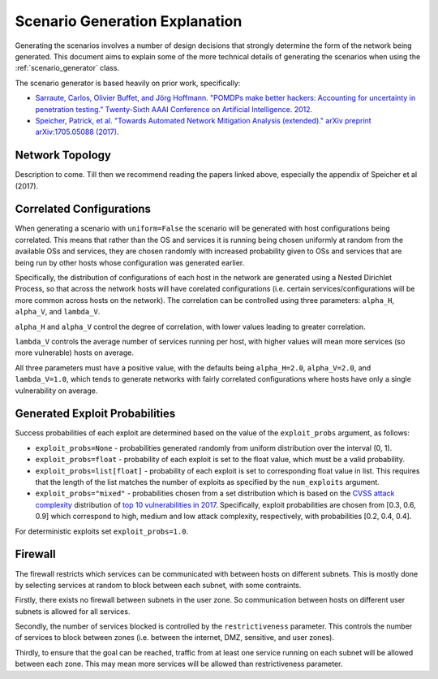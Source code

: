 .. _scenario_generation_explanation:

Scenario Generation Explanation
===============================

Generating the scenarios involves a number of design decisions that strongly determine the form of the network being generated. This document aims to explain some of the more technical details of generating the scenarios when using the :ref:`scenario_generator` class.

The scenario generator is based heavily on prior work, specifically:

- `Sarraute, Carlos, Olivier Buffet, and Jörg Hoffmann. "POMDPs make better hackers: Accounting for uncertainty in penetration testing." Twenty-Sixth AAAI Conference on Artificial Intelligence. 2012. <https://www.aaai.org/ocs/index.php/AAAI/AAAI12/paper/viewPaper/4996>`_
- `Speicher, Patrick, et al. "Towards Automated Network Mitigation Analysis (extended)." arXiv preprint arXiv:1705.05088 (2017). <https://arxiv.org/abs/1705.05088>`_

Network Topology
----------------

Description to come. Till then we recommend reading the papers linked above, especially the appendix of Speicher et al (2017).

.. _correlated_configurations:

Correlated Configurations
-------------------------

When generating a scenario with ``uniform=False`` the scenario will be generated with host configurations being correlated. This means that rather than the OS and services it is running being chosen uniformly at random from the available OSs and services, they are chosen randomly with increased probability given to OSs and services that are being run by other hosts whose configuration was generated earlier.


Specifically, the distribution of configurations of each host in the network are generated using a Nested Dirichlet Process, so that across the network hosts will have corelated configurations (i.e. certain services/configurations will be more common across hosts on the network). The correlation can be controlled using three parameters: ``alpha_H``, ``alpha_V``, and ``lambda_V``.

``alpha_H`` and ``alpha_V`` control the degree of correlation, with lower values leading to greater correlation.

``lambda_V`` controls the average number of services running per host, with higher values will mean more services (so more vulnerable) hosts on average.

All three parameters must have a positive value, with the defaults being ``alpha_H=2.0``, ``alpha_V=2.0``, and ``lambda_V=1.0``, which tends to generate networks with fairly correlated configurations where hosts have only a single vulnerability on average.


.. _generated_exploit_probs:

Generated Exploit Probabilities
-------------------------------

Success probabilities of each exploit are determined based on the value of the ``exploit_probs`` argument, as follows:

- ``exploit_probs=None`` - probabilities generated randomly from uniform distribution over the interval (0, 1).
- ``exploit_probs=float`` - probability of each exploit is set to the float value, which must be a valid probability.
- ``exploit_probs=list[float]`` - probability of each exploit is set to corresponding float value in list. This requires that the length of the list matches the number of exploits as specified by the ``num_exploits`` argument.
- ``exploit_probs="mixed"`` - probabilities chosen from a set distribution which is based on the `CVSS attack complexity <https://www.first.org/cvss/v2/guide>`_ distribution of `top 10 vulnerabilities in 2017 <https://go.recordedfuture.com/hubfs/reports/cta-2018-0327.pdf>`_. Specifically, exploit probabilities are chosen from [0.3, 0.6, 0.9] which correspond to high, medium and low attack complexity, respectively, with probabilities [0.2, 0.4, 0.4].

For deterministic exploits set ``exploit_probs=1.0``.


Firewall
--------

The firewall restricts which services can be communicated with between hosts on different subnets. This is mostly done by selecting services at random to block between each subnet, with some contraints.

Firstly, there exists no firewall between subnets in the user zone. So communication between hosts on different user subnets is allowed for all services.

Secondly, the number of services blocked is controlled by the ``restrictiveness`` parameter. This controls the number of services to block between zones (i.e. between the internet, DMZ, sensitive, and user zones).

Thirdly, to ensure that the goal can be reached, traffic from at least one service running on each subnet will be allowed between each zone. This may mean more services will be allowed than restrictiveness parameter.
